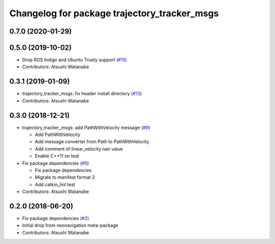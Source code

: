 ^^^^^^^^^^^^^^^^^^^^^^^^^^^^^^^^^^^^^^^^^^^^^
Changelog for package trajectory_tracker_msgs
^^^^^^^^^^^^^^^^^^^^^^^^^^^^^^^^^^^^^^^^^^^^^

0.7.0 (2020-01-29)
------------------

0.5.0 (2019-10-02)
------------------
* Drop ROS Indigo and Ubuntu Trusty support (`#15 <https://github.com/at-wat/neonavigation_msgs/issues/15>`_)
* Contributors: Atsushi Watanabe

0.3.1 (2019-01-09)
------------------
* trajectory_tracker_msgs: fix header install directory (`#13 <https://github.com/at-wat/neonavigation_msgs/issues/13>`_)
* Contributors: Atsushi Watanabe

0.3.0 (2018-12-21)
------------------
* trajectory_tracker_msgs: add PathWithVelocity message (`#9 <https://github.com/at-wat/neonavigation_msgs/issues/9>`_)

  * Add PathWithVelocity
  * Add message converter from Path to PathWithVelocity
  * Add comment of linear_velocity nan value
  * Enable C++11 on test

* Fix package dependencies (`#5 <https://github.com/at-wat/neonavigation_msgs/issues/5>`_)

  * Fix package dependencies
  * Migrate to manifest format 2
  * Add catkin_lint test

* Contributors: Atsushi Watanabe

0.2.0 (2018-06-20)
------------------
* Fix package dependencies (`#2 <https://github.com/at-wat/neonavigation_msgs/issues/2>`_)
* Initial drop from neonavigation meta-package
* Contributors: Atsushi Watanabe
